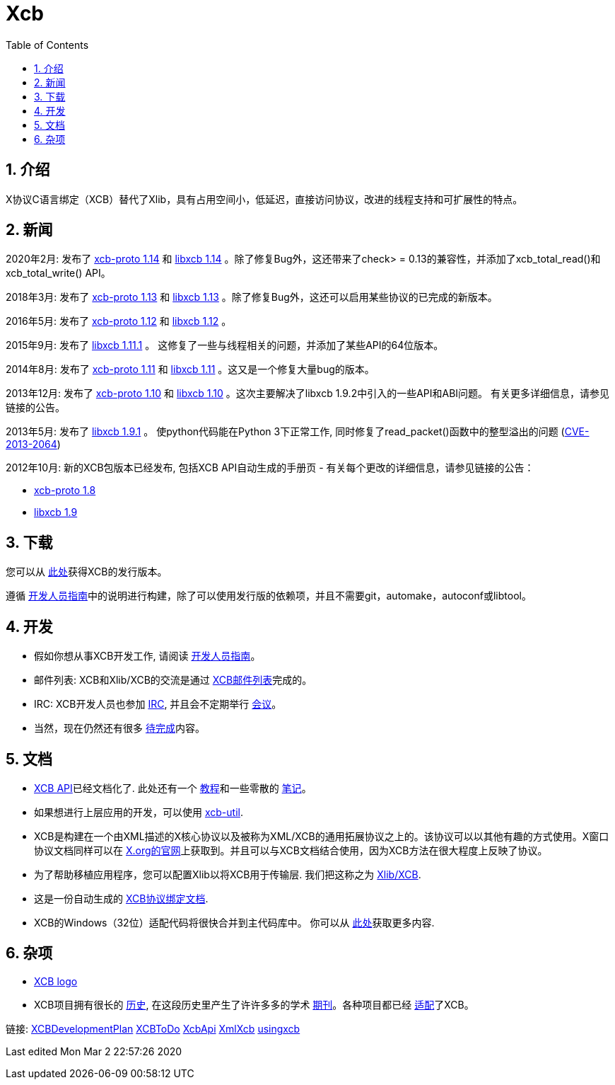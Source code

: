 = Xcb
:toc:
:numbered:

== 介绍
X协议C语言绑定（XCB）替代了Xlib，具有占用空间小，低延迟，直接访问协议，改进的线程支持和可扩展性的特点。

== 新闻
2020年2月: 发布了 https://lists.x.org/archives/xorg-announce/2020-February/003038.html[xcb-proto 1.14] 和 https://lists.x.org/archives/xorg-announce/2020-February/003039.html[libxcb 1.14] 。除了修复Bug外，这还带来了check> = 0.13的兼容性，并添加了xcb_total_read()和xcb_total_write() API。

2018年3月: 发布了 https://lists.freedesktop.org/archives/xcb/2018-March/011090.html[xcb-proto 1.13] 和 https://lists.freedesktop.org/archives/xcb/2018-March/011091.html[libxcb 1.13] 。除了修复Bug外，这还可以启用某些协议的已完成的新版本。

2016年5月: 发布了 https://lists.x.org/archives/xorg-announce/2016-May/002693.html[xcb-proto 1.12] 和 https://lists.x.org/archives/xorg-announce/2016-May/002694.html[libxcb 1.12] 。

2015年9月: 发布了 http://lists.x.org/archives/xorg-announce/2015-September/002633.html[libxcb 1.11.1] 。 这修复了一些与线程相关的问题，并添加了某些API的64位版本。

2014年8月: 发布了 http://lists.x.org/archives/xorg-announce/2014-August/002468.html[xcb-proto 1.11] 和 http://lists.x.org/archives/xorg-announce/2014-August/002469.html[libxcb 1.11] 。这又是一个修复大量bug的版本。

2013年12月: 发布了 http://lists.x.org/archives/xorg-announce/2013-December/002382.html[xcb-proto 1.10] 和 http://lists.x.org/archives/xorg-announce/2013-December/002383.html[libxcb 1.10] 。这次主要解决了libxcb 1.9.2中引入的一些API和ABI问题。 有关更多详细信息，请参见链接的公告。

2013年5月: 发布了 http://lists.x.org/archives/xorg-announce/2013-May/002230.html[libxcb 1.9.1] 。 使python代码能在Python 3下正常工作, 同时修复了read_packet()函数中的整型溢出的问题 (http://www.x.org/wiki/Development/Security/Advisory-2013-05-23/[CVE-2013-2064])

2012年10月: 新的XCB包版本已经发布, 包括XCB API自动生成的手册页 - 有关每个更改的详细信息，请参见链接的公告：

- http://lists.freedesktop.org/archives/xcb/2012-October/007892.html[xcb-proto 1.8]
- http://lists.freedesktop.org/archives/xcb/2012-October/007893.html[libxcb 1.9]

== 下载
您可以从 http://xcb.freedesktop.org/dist[此处]获得XCB的发行版本。

遵循 https://xcb.freedesktop.org/DevelopersGuide/[开发人员指南]中的说明进行构建，除了可以使用发行版的依赖项，并且不需要git，automake，autoconf或libtool。

== 开发
- 假如你想从事XCB开发工作, 请阅读 https://xcb.freedesktop.org/DevelopersGuide/[开发人员指南]。
- 邮件列表: XCB和Xlib/XCB的交流是通过 http://lists.freedesktop.org/mailman/listinfo/xcb[XCB邮件列表]完成的。
- IRC: XCB开发人员也参加 https://xcb.freedesktop.org/IRC/[IRC], 并且会不定期举行 https://xcb.freedesktop.org/Meetings/[会议]。
- 当然，现在仍然还有很多 link:xcb/todo.adoc[待完成]内容。

== 文档
- https://xcb.freedesktop.org/XcbApi/[XCB API]已经文档化了. 此处还有一个 link:xcb/tutorial.adoc[教程]和一些零散的 link:xcb/xcbnote.adoc[笔记]。
- 如果想进行上层应用的开发，可以使用 https://xcb.freedesktop.org/XcbUtil/[xcb-util].
- XCB是构建在一个由XML描述的X核心协议以及被称为XML/XCB的通用拓展协议之上的。该协议可以以其他有趣的方式使用。X窗口协议文档同样可以在 http://www.x.org/releases/X11R7.7/doc/index.html#protocol[X.org的官网]上获取到。并且可以与XCB文档结合使用，因为XCB方法在很大程度上反映了协议。
- 为了帮助移植应用程序，您可以配置Xlib以将XCB用于传输层. 我们把这称之为 https://xcb.freedesktop.org/XlibXcb/[Xlib/XCB].
- 这是一份自动生成的 http://xcb.freedesktop.org/manual/modules.html[XCB协议绑定文档].
- XCB的Windows（32位）适配代码将很快合并到主代码库中。 你可以从 https://xcb.freedesktop.org/win32port/[此处]获取更多内容.

== 杂项
- https://xcb.freedesktop.org/KittyLogo/[XCB logo]
- XCB项目拥有很长的 https://xcb.freedesktop.org/History/[历史], 在这段历史里产生了许许多多的学术 https://xcb.freedesktop.org/Publications/[期刊]。各种项目都已经 https://xcb.freedesktop.org/adoption/[适配]了XCB。

链接: https://xcb.freedesktop.org/XCBDevelopmentPlan/[XCBDevelopmentPlan] link:xcb/todo.adoc[XCBToDo] https://xcb.freedesktop.org/XcbApi/[XcbApi] https://xcb.freedesktop.org/XmlXcb/[XmlXcb] link:xcb/usingxcb.adoc[usingxcb]

Last edited Mon Mar 2 22:57:26 2020